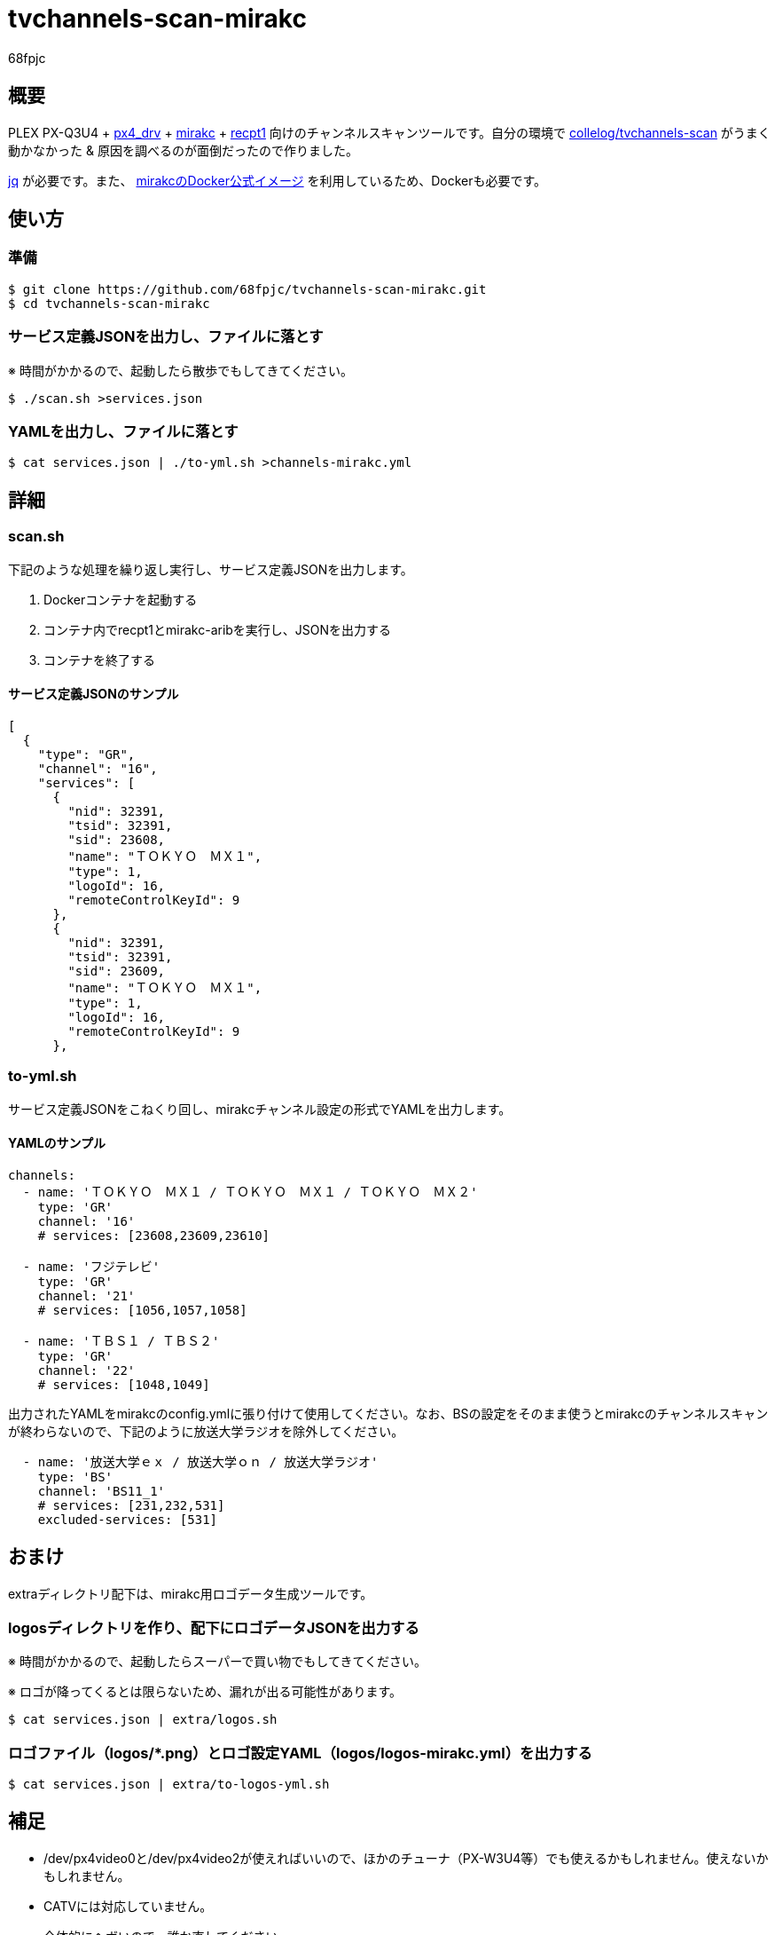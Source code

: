 :doctitle: tvchannels-scan-mirakc
:author: 68fpjc
// :sectnums:
// :toc:

= {doctitle}

== 概要

PLEX PX-Q3U4 + https://github.com/nns779/px4_drv[px4_drv] + https://github.com/mirakc/mirakc[mirakc] + https://github.com/stz2012/recpt1[recpt1] 向けのチャンネルスキャンツールです。自分の環境で https://hub.docker.com/r/collelog/tvchannels-scan[collelog/tvchannels-scan] がうまく動かなかった & 原因を調べるのが面倒だったので作りました。

https://stedolan.github.io/jq/[jq] が必要です。また、 https://hub.docker.com/r/mirakc/mirakc[mirakcのDocker公式イメージ] を利用しているため、Dockerも必要です。

== 使い方

=== 準備

[source,sh]
----
$ git clone https://github.com/68fpjc/tvchannels-scan-mirakc.git
$ cd tvchannels-scan-mirakc
----

=== サービス定義JSONを出力し、ファイルに落とす

※ 時間がかかるので、起動したら散歩でもしてきてください。

[source,sh]
----
$ ./scan.sh >services.json
----

=== YAMLを出力し、ファイルに落とす

[source,sh]
----
$ cat services.json | ./to-yml.sh >channels-mirakc.yml
----

== 詳細

=== scan.sh

下記のような処理を繰り返し実行し、サービス定義JSONを出力します。

. Dockerコンテナを起動する
. コンテナ内でrecpt1とmirakc-aribを実行し、JSONを出力する
. コンテナを終了する

==== サービス定義JSONのサンプル

[source,yaml]
----
[
  {
    "type": "GR",
    "channel": "16",
    "services": [
      {
        "nid": 32391,
        "tsid": 32391,
        "sid": 23608,
        "name": "ＴＯＫＹＯ　ＭＸ１",
        "type": 1,
        "logoId": 16,
        "remoteControlKeyId": 9
      },
      {
        "nid": 32391,
        "tsid": 32391,
        "sid": 23609,
        "name": "ＴＯＫＹＯ　ＭＸ１",
        "type": 1,
        "logoId": 16,
        "remoteControlKeyId": 9
      },
----

=== to-yml.sh

サービス定義JSONをこねくり回し、mirakcチャンネル設定の形式でYAMLを出力します。

==== YAMLのサンプル

[source,yaml]
----
channels:
  - name: 'ＴＯＫＹＯ　ＭＸ１ / ＴＯＫＹＯ　ＭＸ１ / ＴＯＫＹＯ　ＭＸ２'
    type: 'GR'
    channel: '16'
    # services: [23608,23609,23610]

  - name: 'フジテレビ'
    type: 'GR'
    channel: '21'
    # services: [1056,1057,1058]

  - name: 'ＴＢＳ１ / ＴＢＳ２'
    type: 'GR'
    channel: '22'
    # services: [1048,1049]
----

出力されたYAMLをmirakcのconfig.ymlに張り付けて使用してください。なお、BSの設定をそのまま使うとmirakcのチャンネルスキャンが終わらないので、下記のように放送大学ラジオを除外してください。

[source,yaml]
----
  - name: '放送大学ｅｘ / 放送大学ｏｎ / 放送大学ラジオ'
    type: 'BS'
    channel: 'BS11_1'
    # services: [231,232,531]
    excluded-services: [531]
----

== おまけ

extraディレクトリ配下は、mirakc用ロゴデータ生成ツールです。

=== logosディレクトリを作り、配下にロゴデータJSONを出力する

※ 時間がかかるので、起動したらスーパーで買い物でもしてきてください。

※ ロゴが降ってくるとは限らないため、漏れが出る可能性があります。

[source,sh]
----
$ cat services.json | extra/logos.sh
----

=== ロゴファイル（logos/*.png）とロゴ設定YAML（logos/logos-mirakc.yml）を出力する

[source,sh]
----
$ cat services.json | extra/to-logos-yml.sh
----

== 補足

* /dev/px4video0と/dev/px4video2が使えればいいので、ほかのチューナ（PX-W3U4等）でも使えるかもしれません。使えないかもしれません。
* CATVには対応していません。
* 全体的にヘボいので、誰か直してください。

== 参考にしたもの

* https://mirakc.github.io/dekiru-mirakc/[できるmirakc]

以上
